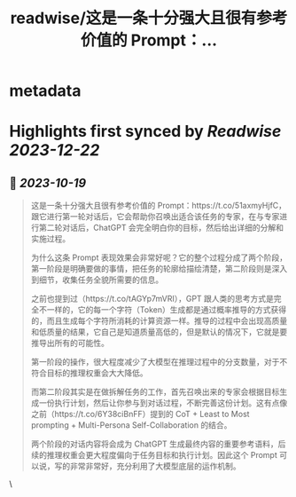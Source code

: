 :PROPERTIES:
:title: readwise/这是一条十分强大且很有参考价值的 Prompt：...
:END:


* metadata
:PROPERTIES:
:author: [[Barret_China on Twitter]]
:full-title: "这是一条十分强大且很有参考价值的 Prompt：..."
:category: [[tweets]]
:url: https://twitter.com/Barret_China/status/1714820412859969594
:image-url: https://pbs.twimg.com/profile_images/639253390522843136/c96rrAfr.jpg
:END:

* Highlights first synced by [[Readwise]] [[2023-12-22]]
** 📌 [[2023-10-19]]
#+BEGIN_QUOTE
这是一条十分强大且很有参考价值的 Prompt：https://t.co/51axmyHjfC，跟它进行第一轮对话后，它会帮助你召唤出适合该任务的专家，在与专家进行第二轮对话后，ChatGPT 会完全明白你的目标，然后给出详细的分解和实施过程。

为什么这条 Prompt 表现效果会非常好呢？它的整个过程分成了两个阶段，第一阶段是明确要做的事情，把任务的轮廓给描绘清楚，第二阶段则是深入到细节，收集任务全貌所需要的信息。

之前也提到过（https://t.co/tAGYp7mVRI），GPT 跟人类的思考方式是完全不一样的，它的每一个字符（Token）生成都是通过概率推导的方式获得的，而且生成每个字符所消耗的计算资源一样。推导的过程中会出现高质量和低质量的结果，它自己是知道质量高低的，但是默认的情况下，它就是要推导出所有的可能性。

第一阶段的操作，很大程度减少了大模型在推理过程中的分支数量，对于不符合目标的推理权重会大大降低。

而第二阶段其实是在做拆解任务的工作，首先召唤出来的专家会根据目标生成一份执行计划，然后让你参与到对话过程，不断完善这份计划。这有点像之前（https://t.co/6Y38ciBnFF）提到的 CoT + Least to Most prompting + Multi-Persona Self-Collaboration 的结合。

两个阶段的对话内容将会成为 ChatGPT 生成最终内容的重要参考语料，后续的推理权重会更大程度偏向于任务目标和执行计划。因此这个 Prompt 可以说，写的非常非常好，充分利用了大模型底层的运作机制。 
#+END_QUOTE\